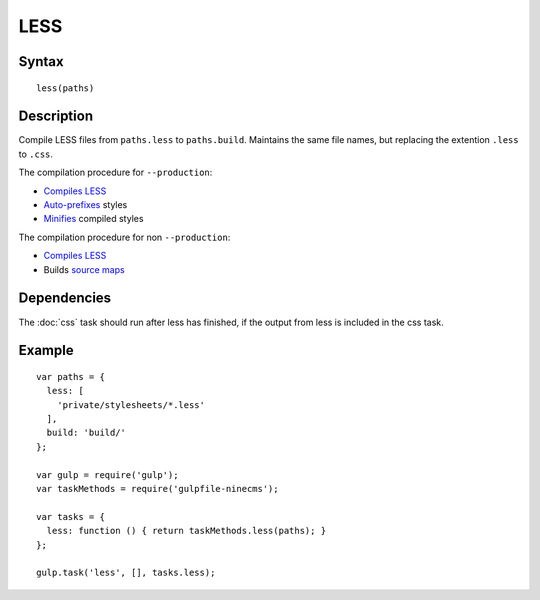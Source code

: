 LESS
====

Syntax
------
::

    less(paths)

Description
-----------

Compile LESS files from ``paths.less`` to ``paths.build``.
Maintains the same file names, but replacing the extention ``.less`` to ``.css``.

The compilation procedure for ``--production``:

- `Compiles LESS`_
- `Auto-prefixes`_ styles
- Minifies_ compiled styles

The compilation procedure for non ``--production``:

- `Compiles LESS`_
- Builds `source maps`_

.. _Compiles LESS: https://www.npmjs.com/package/gulp-less
.. _Auto-prefixes: https://www.npmjs.com/package/gulp-autoprefixer
.. _Minifies: https://www.npmjs.com/package/gulp-minify-css
.. _source maps: https://www.npmjs.com/package/gulp-sourcemaps

Dependencies
------------

The :doc:`css` task should run after less has finished, if the output from less is included in the css task.

Example
-------
::

    var paths = {
      less: [
        'private/stylesheets/*.less'
      ],
      build: 'build/'
    };

    var gulp = require('gulp');
    var taskMethods = require('gulpfile-ninecms');

    var tasks = {
      less: function () { return taskMethods.less(paths); }
    };

    gulp.task('less', [], tasks.less);

